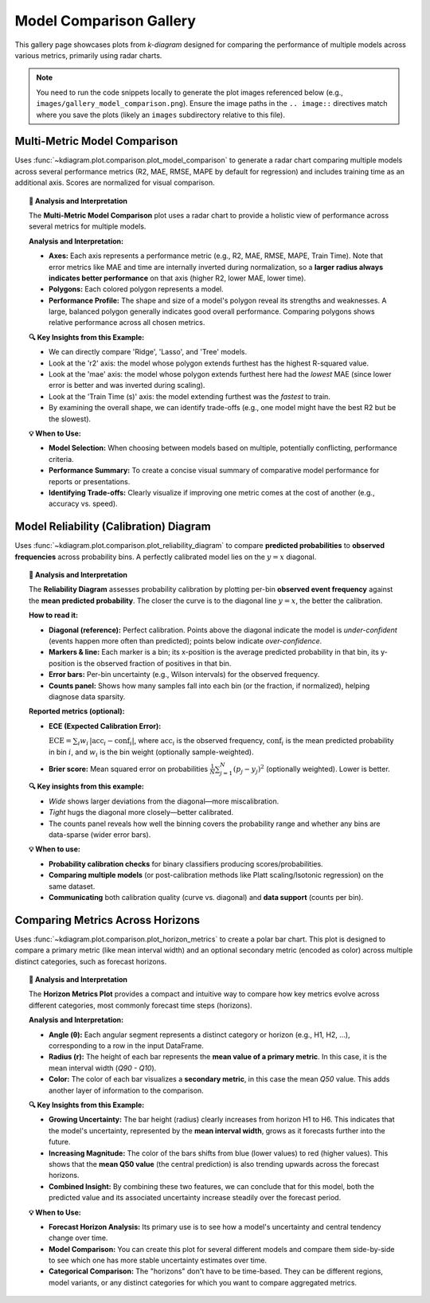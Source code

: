 .. _gallery_comparison:

============================
Model Comparison Gallery
============================

This gallery page showcases plots from `k-diagram` designed for
comparing the performance of multiple models across various metrics,
primarily using radar charts.

.. note::
   You need to run the code snippets locally to generate the plot
   images referenced below (e.g., ``images/gallery_model_comparison.png``).
   Ensure the image paths in the ``.. image::`` directives match where
   you save the plots (likely an ``images`` subdirectory relative to
   this file).

.. _gallery_plot_model_comparison: 

--------------------------------
Multi-Metric Model Comparison
--------------------------------

Uses :func:`~kdiagram.plot.comparison.plot_model_comparison` to generate
a radar chart comparing multiple models across several performance
metrics (R2, MAE, RMSE, MAPE by default for regression) and includes
training time as an additional axis. Scores are normalized for visual
comparison.

.. code-block:: python
   :linenos:

   import kdiagram.plot.comparison as kdc
   import numpy as np
   import matplotlib.pyplot as plt

   # --- Data Generation ---
   np.random.seed(42)
   rng = np.random.default_rng(42)
   n_samples = 100
   y_true_reg = np.random.rand(n_samples) * 20 + 5 # True values
   # Model 1: Good fit
   y_pred_r1 = y_true_reg + np.random.normal(0, 2, n_samples)
   # Model 2: Slight bias, more noise
   y_pred_r2 = y_true_reg * 0.9 + 3 + np.random.normal(0, 3, n_samples)
   # Model 3: Less correlated
   y_pred_r3 = np.random.rand(n_samples) * 25 + rng.normal(0, 4, n_samples)

   times = [0.2, 0.8, 0.5] # Example training times
   names = ['Ridge', 'Lasso', 'Tree'] # Example model names

   # --- Plotting ---
   ax = kdc.plot_model_comparison(
       y_true_reg,
       y_pred_r1,
       y_pred_r2,
       y_pred_r3,
       train_times=times,
       names=names,
       # metrics=['r2', 'mae'] # Optionally specify metrics
       title="Gallery: Multi-Metric Model Comparison (Regression)",
       scale='norm', # Normalize scores to [0, 1] (higher is better)
       # Save the plot (adjust path relative to this file)
       savefig="images/gallery_model_comparison.png"
   )
   plt.close() # Close plot after saving

.. image:: ../images/gallery_model_comparison.png
   :alt: Example Multi-Metric Model Comparison Radar Chart
   :align: center
   :width: 75%

.. topic:: 🧠 Analysis and Interpretation
   :class: hint

   The **Multi-Metric Model Comparison** plot uses a radar chart to
   provide a holistic view of performance across several metrics for
   multiple models.

   **Analysis and Interpretation:**

   * **Axes:** Each axis represents a performance metric (e.g., R2,
     MAE, RMSE, MAPE, Train Time). Note that error metrics like MAE
     and time are internally inverted during normalization, so a
     **larger radius always indicates better performance** on that
     axis (higher R2, lower MAE, lower time).
   * **Polygons:** Each colored polygon represents a model.
   * **Performance Profile:** The shape and size of a model's
     polygon reveal its strengths and weaknesses. A large, balanced
     polygon generally indicates good overall performance. Comparing
     polygons shows relative performance across all chosen metrics.

   **🔍 Key Insights from this Example:**

   * We can directly compare 'Ridge', 'Lasso', and 'Tree' models.
   * Look at the 'r2' axis: the model whose polygon extends furthest
     has the highest R-squared value.
   * Look at the 'mae' axis: the model whose polygon extends furthest
     here had the *lowest* MAE (since lower error is better and was
     inverted during scaling).
   * Look at the 'Train Time (s)' axis: the model extending furthest
     was the *fastest* to train.
   * By examining the overall shape, we can identify trade-offs (e.g.,
     one model might have the best R2 but be the slowest).

   **💡 When to Use:**

   * **Model Selection:** When choosing between models based on multiple,
     potentially conflicting, performance criteria.
   * **Performance Summary:** To create a concise visual summary of
     comparative model performance for reports or presentations.
   * **Identifying Trade-offs:** Clearly visualize if improving one
     metric comes at the cost of another (e.g., accuracy vs. speed).
     
     
.. _gallery_plot_reliability:

-----------------------------------------
Model Reliability (Calibration) Diagram
-----------------------------------------

Uses :func:`~kdiagram.plot.comparison.plot_reliability_diagram` to
compare **predicted probabilities** to **observed frequencies** across
probability bins. A perfectly calibrated model lies on the
:math:`y=x` diagonal.

.. code-block:: python
   :linenos:

   import numpy as np
   import matplotlib.pyplot as plt
   import kdiagram.plot.comparison as kdc

   # --- Binary data generation (slightly miscalibrated vs. tighter) ---
   np.random.seed(0)
   n = 1000
   y = (np.random.rand(n) < 0.4).astype(int)

   # Model 1: wider/noisier probabilities around 0.4
   p1 = 0.4 * np.ones_like(y) + 0.15 * np.random.rand(n)
   # Model 2: tighter probabilities around 0.4
   p2 = 0.4 * np.ones_like(y) + 0.05 * np.random.rand(n)

   # --- Plotting ---
   ax, data = kdc.plot_reliability_diagram(
       y, p1, p2,
       names=["Wide", "Tight"],
       n_bins=12,
       strategy="quantile",      # quantile-based binning
       error_bars="wilson",      # 95% Wilson CIs per bin
       counts_panel="bottom",    # show counts histogram below
       show_ece=True,            # compute & display ECE
       show_brier=True,          # compute & display Brier score
       title="Gallery: Reliability Diagram (Quantile + Wilson CIs)",
       savefig="images/gallery_reliability_diagram.png",
       return_data=True,         # get per-bin stats back
   )
   plt.close()

.. image:: ../images/gallery_reliability_diagram.png
   :alt: Example Reliability (Calibration) Diagram
   :align: center
   :width: 75%

.. topic:: 🧠 Analysis and Interpretation
   :class: hint

   The **Reliability Diagram** assesses probability calibration by
   plotting per-bin **observed event frequency** against the **mean
   predicted probability**. The closer the curve is to the diagonal
   line :math:`y=x`, the better the calibration.

   **How to read it:**
   
   * **Diagonal (reference):** Perfect calibration. Points above the
     diagonal indicate the model is *under-confident* (events happen
     more often than predicted); points below indicate *over-confidence*.
   * **Markers & line:** Each marker is a bin; its x-position is the
     average predicted probability in that bin, its y-position is the
     observed fraction of positives in that bin.
   * **Error bars:** Per-bin uncertainty (e.g., Wilson intervals) for
     the observed frequency.
   * **Counts panel:** Shows how many samples fall into each bin (or the
     fraction, if normalized), helping diagnose data sparsity.

   **Reported metrics (optional):**
   
   * **ECE (Expected Calibration Error):**
   
     :math:`\mathrm{ECE} = \sum_{i} w_i \, \lvert \mathrm{acc}_i -
     \mathrm{conf}_i \rvert`, where :math:`\mathrm{acc}_i` is the
     observed frequency, :math:`\mathrm{conf}_i` is the mean predicted
     probability in bin :math:`i`, and :math:`w_i` is the bin weight
     (optionally sample-weighted).
     
   * **Brier score:** Mean squared error on probabilities
     :math:`\frac{1}{N}\sum_{j=1}^{N}(p_j - y_j)^2` (optionally
     weighted). Lower is better.

   **🔍 Key insights from this example:**
   
   * *Wide* shows larger deviations from the diagonal—more miscalibration.
   * *Tight* hugs the diagonal more closely—better calibrated.
   * The counts panel reveals how well the binning covers the probability
     range and whether any bins are data-sparse (wider error bars).

   **💡 When to use:**
   
   * **Probability calibration checks** for binary classifiers producing
     scores/probabilities.
   * **Comparing multiple models** (or post-calibration methods like
     Platt scaling/Isotonic regression) on the same dataset.
   * **Communicating** both calibration quality (curve vs. diagonal) and
     **data support** (counts per bin).

.. raw:: html

    <hr>

.. _gallery_plot_horizon_metrics:

-------------------------------------
Comparing Metrics Across Horizons
-------------------------------------

Uses :func:`~kdiagram.plot.comparison.plot_horizon_metrics` to create
a polar bar chart. This plot is designed to compare a primary metric
(like mean interval width) and an optional secondary metric (encoded
as color) across multiple distinct categories, such as forecast
horizons.

.. code-block:: python
    :linenos:

    import kdiagram.plot.comparison as kdc
    import pandas as pd
    import numpy as np
    import matplotlib.pyplot as plt

    # --- Data Generation ---

    # Create synthetic data where each row represents a forecast horizon.

    # The columns represent different samples (e.g., from different locations).

    horizons = ["H1", "H2", "H3", "H4", "H5", "H6"]
    df_horizons = pd.DataFrame({
    'q10_s1': [1, 2, 3, 4, 5, 6],
    'q10_s2': [1.2, 2.3, 3.4, 4.5, 5.6, 6.7],
    'q90_s1': [3, 4, 5.5, 7, 8, 9.5],
    'q90_s2': [3.1, 4.2, 5.7, 7.3, 8.4, 9.9],
    'q50_s1': [2, 3, 4.2, 5.7, 6.5, 8.2],
    'q50_s2': [2.1, 3.2, 4.4, 5.9, 6.9, 8.8],
    })

    q10_cols = ['q10_s1', 'q10_s2']
    q90_cols = ['q90_s1', 'q90_s2']
    q50_cols = ['q50_s1', 'q50_s2']

    # --- Plotting ---

    ax = kdc.plot_horizon_metrics(
    df=df_horizons,
    qlow_cols=q10_cols,
    qup_cols=q90_cols,
    q50_cols=q50_cols,
    title="Mean Interval Width Across Horizons",
    xtick_labels=horizons,
    show_value_labels=False,  # Hiding for a cleaner look
    r_label="Mean Interval Width",
    cbar_label="Mean Q50 Value",
    acov="half_circle",  # Use a 180-degree view
    # Save the plot (adjust path relative to this file)
    savefig="images/gallery_horizon_metrics.png"
    )
    plt.close()

.. image:: ../images/gallery_horizon_metrics.png
    :alt: Example Plot of Metrics Across Horizons
    :align: center
    :width: 75%

.. topic:: 🧠 Analysis and Interpretation
    :class: hint

    The **Horizon Metrics Plot** provides a compact and intuitive way
    to compare how key metrics evolve across different categories,
    most commonly forecast time steps (horizons).

    **Analysis and Interpretation:**

    * **Angle (θ):** Each angular segment represents a distinct
      category or horizon (e.g., H1, H2, ...), corresponding to
      a row in the input DataFrame.
    * **Radius (r):** The height of each bar represents the
      **mean value of a primary metric**. In this case, it is the
      mean interval width (`Q90 - Q10`).
    * **Color:** The color of each bar visualizes a **secondary
      metric**, in this case the mean `Q50` value. This adds another
      layer of information to the comparison.

    **🔍 Key Insights from this Example:**

    * **Growing Uncertainty:** The bar height (radius) clearly
      increases from horizon H1 to H6. This indicates that the
      model's uncertainty, represented by the **mean interval width**,
      grows as it forecasts further into the future.
    * **Increasing Magnitude:** The color of the bars shifts from
      blue (lower values) to red (higher values). This shows that
      the **mean Q50 value** (the central prediction) is also
      trending upwards across the forecast horizons.
    * **Combined Insight:** By combining these two features, we can
      conclude that for this model, both the predicted value and its
      associated uncertainty increase steadily over the forecast
      period.

    **💡 When to Use:**

    * **Forecast Horizon Analysis:** Its primary use is to see how a
      model's uncertainty and central tendency change over time.
    * **Model Comparison:** You can create this plot for several
      different models and compare them side-by-side to see which
      one has more stable uncertainty estimates over time.
    * **Categorical Comparison:** The "horizons" don't have to be
      time-based. They can be different regions, model variants, or
      any distinct categories for which you want to compare aggregated
      metrics.


